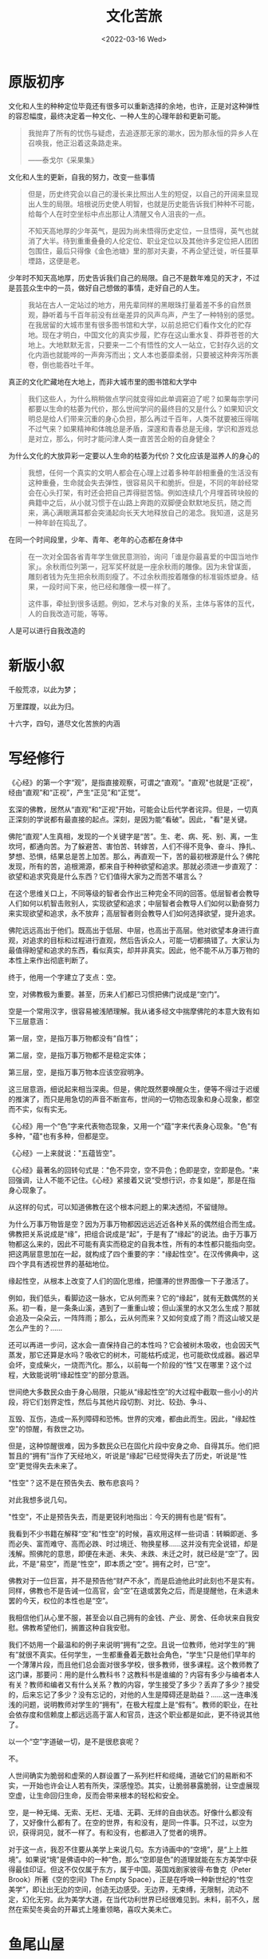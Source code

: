 #+TITLE: 文化苦旅
#+DATE: <2022-03-16 Wed>
#+HUGO_TAGS: 阅读

* 原版初序

文化和人生的种种定位毕竟还有很多可以重新选择的余地，也许，正是对这种弹性的容忍幅度，最终决定着一种文化、一种人生的心理年龄和更新可能。

#+BEGIN_QUOTE
我抛弃了所有的忧伤与疑虑，去追逐那无家的潮水，因为那永恒的异乡人在召唤我，他正沿着这条路走来。

——泰戈尔《采果集》
#+END_QUOTE

文化和人生的更新，自我的努力，改变一些事情

#+BEGIN_QUOTE
但是，历史终究会以自己的漫长来比照出人生的短促，以自己的开阔来显现出人生的局限。培根说历史使人明智，也就是历史能告诉我们种种不可能，给每个人在时空坐标中点出那让人清醒又令人沮丧的一点。

不知天高地厚的少年英气，是因为尚未悟得历史定位，一旦悟得，英气也就消了大半。待到重重叠叠的人伦定位、职业定位以及其他许多定位把人团团包围住，最后只得像《金色池塘》里的那对夫妻，不再企望迁徙，听任蔓草堙路，这便是老。
#+END_QUOTE

少年时不知天高地厚，历史告诉我们自己的局限。自己不是数年难见的天才，不过是芸芸众生中的一员，做好自己想做的事情，走好自己的人生。

#+BEGIN_QUOTE
我站在古人一定站过的地方，用先辈同样的黑眼珠打量着差不多的自然景观，静听着与千百年前没有丝毫差异的风声鸟声，产生了一种特别的感觉。在我居留的大城市里有很多图书馆和大学，以前总把它们看作文化的贮存地。现在才明白，中国文化的真实步履，贮存在这山重水复、莽莽苍苍的大地上。大地默默无言，只要来一二个有悟性的文人一站立，它封存久远的文化内涵也就能哗的一声奔泻而出；文人本也萎靡柔弱，只要被这种奔泻所裹卷，倒也能吞吐千年。
#+END_QUOTE

真正的文化贮藏地在大地上，而非大城市里的图书馆和大学中

#+BEGIN_QUOTE
我们这些人，为什么稍稍做点学问就变得如此单调窘迫了呢？如果每宗学问都要以生命的枯萎为代价，那么世间学问的最终目的又是什么？如果知识文明总是给人们带来沉重的身心负担，那么再过千百年，人类不就要被压得喘不过气来？如果精神和体魄总是矛盾，深邃和青春总是无缘，学识和游戏总是对立，那么，何时才能问津人类一直苦苦企盼的自身健全？
#+END_QUOTE

为什么文化的大放异彩一定要以人生命的枯萎为代价？文化应该是滋养人的身心的

#+BEGIN_QUOTE
我想，任何一个真实的文明人都会在心理上过着多种年龄相重叠的生活没有这种重叠，生命就会失去弹性，很容易风干和脆折。但是，不同的年龄经常会在心头打架，有时还会把自己弄得挺苦恼。例如连续几个月埋首砖块般的典籍中之后，从小就习惯于在山路上奔跑的双脚便会默默地反抗，随之而来，满心满眼满耳都会突涌起向长天大地释放自己的渴念。我知道，这是另一种年龄在捣乱了。
#+END_QUOTE

在同一个时间段里，少年、青年、老年的心态都在身体中

#+BEGIN_QUOTE
在一次对全国各省青年学生做民意测验，询问「谁是你最喜爱的中国当地作家」。余秋雨位列第一，冠军奖杯就是一座余秋雨的雕像。因为未曾谋面，雕刻者钱为先生把余秋雨刻瘦了。不过余秋雨按着雕像的标准锻炼塑身。结果，一段时间下来，他已经和雕像一模一样了。

这件事，牵扯到很多话题。例如，艺术与对象的关系，主体与客体的互代，人的自我改造可能，等等。
#+END_QUOTE

人是可以进行自我改造的

* 新版小叙

千般荒凉，以此为梦；

万里蹀躞，以此为归。

十六字，四句，道尽文化苦旅的内涵

* 写经修行

《心经》的第一个字“观”，是指直接观察，可谓之“直观”。"直观"也就是“正视”，经由“直观”和“正视”，产生“正见”和“正觉”。

玄深的佛教，居然从“直观”和“正视”开始，可能会让后代学者诧异。但是，一切真正深刻的学说都有最直接的起点。深刻，是因为能“看破”。因此，"看"是关键。

佛陀“直观”人生真相，发现的一个关键字是“苦”。生、老、病、死、别、离，一生坎坷，都通向苦。为了躲避苦、害怕苦、转嫁苦，人们不得不竞争、奋斗、挣扎、梦想、恐惧，结果总是苦上加苦。那么，再直观一下，苦的最初根源是什么？佛陀发现，所有的苦，追根溯源，都来自于种种欲望和追求。那就必须进一步直观了：欲望和追求究竟是什么东西？它们值得大家为之而苦不堪言么？

在这个思维关口上，不同等级的智者会作出三种完全不同的回答。低层智者会教导人们如何以机智击败别人，实现欲望和追求；中层智者会教导人们如何以勤奋努力来实现欲望和追求，永不放弃；高层智者则会教导人们如何选择欲望，提升追求。

佛陀远远高出于他们。既高出于低层、中层，也高出于高层。他对欲望本身进行直观，对追求的目标和过程进行直观，然后告诉众人，可能一切都搞错了。大家认为最值得盼望和追求的东西，看似真实，却并非真实。因此，他不能不从万事万物的本性上来作出彻底判断了。

终于，他用一个字建立了支点：空。

空，对佛教极为重要。甚至，历来人们都已习惯把佛门说成是“空门”。

空是一个常用汉字，很容易被浅陋理解。我从诸多经文中揣摩佛陀的本意大致有如下三层意涵：

第一层，空，是指万事万物都没有“自性”；

第二层，空，是指万事万物都不是稳定实体；

第三层，空，是指万事万物本应该空寂明净。

这三层意涵，细说起来相当深奥。但是，佛陀既然要唤醒众生，便等不得过于迟缓的推演了，而只是用急切的声音不断宣布，世间的一切物态现象和身心现象，都空而不实，似有实无。

《心经》用一个“色”字来代表物态现象，又用一个“蕴”字来代表身心现象。"色"有多种，"蕴"也有多种，但都是空。

《心经》一上来就说："五蕴皆空"。

《心经》最著名的回转句式是："色不异空，空不异色；色即是空，空即是色。"来回强调，让人不能不记住。《心经》紧接着又说“受想行识，亦复如是”，那是在指身心现象了。

从这样的句式，可以知道佛教在这个根本问题上的果决透彻，不留缝隙。

为什么万事万物皆是空？因为万事万物都因远远近近各种关系的偶然组合而生成。佛教把关系说成是“缘”，把组合说成是“起”，于是有了“缘起”的说法。由于万事万物都这么来的，因此不可能有真实而稳定的自我本性，所有的本性都只能指向空。把这两层意思加在一起，就构成了四个重要的字："缘起性空"。在汉传佛典中，这四个字具有透视世界的基础地位。

缘起性空，从根本上改变了人们的固化思维，把僵滞的世界图像一下子激活了。

例如，我们低头，看脚边这一脉水，它从何而来？它的“缘起”，就有无数偶然的关系。初一看，是一条条山溪，遇到了一重重山坡；但山溪里的水又怎么生成？那就会追及一朵朵云，一阵阵雨；那么，云从何而来？又如何变成了雨？而这山坡又是怎么产生的？......

还可以再进一步问，这水会一直保持自己的本性吗？它会被树木吸收，也会因天气蒸发，那它还算是水吗？吸收它的树木，可能枯朽成泥，也可能砍伐成器。器迟早会坏，变成柴火，一烧而汽化。那么，以前每一个阶段的“性”又在哪里？这个过程，大致能说明“缘起性空”的部分意涵。

世间绝大多数民众由于身心局限，只能从“缘起性空”的大过程中截取一些小小的片段，将它们划界定性，然后与其他片段切割、对比、较劲、争斗、

互毁、互伤，造成一系列障碍和恐怖。世界的灾难，都由此而生。因此，"缘起性空"的惊醒，有救世之功。

但是，这种惊醒很难，因为多数民众已在固化片段中安身之命、自得其乐。他们把暂且的“拥有”当作了天经地义，听说是“缘起”已经觉得失去了历史，听说是“性空”更觉得失去未来了。

"性空"？这不是在预告失去、散布悲哀吗？

对此我想多说几句。

"性空"，不止是预告失去，而是更锐利地指出：今天的拥有也是“假有”。

我看到不少书籍在解释“空”和“性空”的时候，喜欢用这样一些词语：转瞬即逝、多而必失、富而难守、高而必跌、时过境迁、物换星移......这并没有完全说错，却是浅解。照佛陀的意思，即便在未逝、未失、未跌、未迁之时，就已经是“空”了。因此，不是“易空”，而是“性空”，即本质之“空”。拥有之时，已“空”。

佛教对于一位巨富，并不是预告他“财产不永”，而是启迪他此时此刻也不是实有。同样，佛教也不是告诫一位高官，会“空”在退或罢免之后，而是提醒他，在未退未罢的今天，权位的本性也是“空”。

我相信他们从心里不服，甚至会以自己拥有的金钱、产业、房舍、任命状来自我安慰。佛教希望他们，搁置这种自我安慰。

我们不妨用一个最温和的例子来说明“拥有”之空。且说一位教师，他对学生的“拥有”就很不真实。任何学生，一生都重叠着无数社会角色，"学生"只是他们早年的一个薄薄片段，而且他们总会面对很多学校，很多教师，很多课程。这个教师教了这门课，那要问：用的是什么教科书？这教科书是谁编的？内容有多少与编者本人有关？教师和编者又有什么关系？教的内容，学生接受了多少？丢弃了多少？接受的，后来忘记了多少？没有忘记的，对他的人生是障碍还是助益？......这一连串浅浅的问题，说明教师对学生的“拥有”，在极大程度上是“假有”。教师的职业，在社会依存度和信赖度上都远远高于富人和官员，连这个职业都是如此，更不待说其他了。

以一个“空”字道破一切，是不是很悲哀呢？

不。

人世间确实为脆弱和虚荣的人群设置了一系列栏杆和缆绳，道破它们的易断和不实，一开始也许会让人若有所失，深感惶恐。其实，让脆弱暴露脆弱，让空虚展现空虚，让生命回归生命，反而会带来根本的轻松和安全。

空，是一种无绳、无索、无栏、无墙、无羁、无绊的自由状态。好像什么都没有了，又好像什么都有了。在空的世界，有和没有，是同一件事。只不过，以空为识，获得洞见，就不一样了。有和没有，也都进入了觉者的境界。

对于这一点，我忍不住要从美学上来说几句。东方诗画中的“空境”，是“上上胜境”。如果说“境”是佛语中的一种“色，那么“空即是色”的道理就能在东方美学中获得最佳印证。但这不仅仅属于东方，属于中国。英国戏剧家彼得·布鲁克（Peter Brook）所著《空的空间》The Empty Space），正是在呼唤一种新世纪的“性空美学”，即让出无边的空间，创造无边感受。无边界，无束缚，无限制，流动不定，幻化无穷。此为美学大道，在当代功利世界已经很难见到。未料，前不久，居然在索契冬奥会的开幕式上隆重领略，喜叹大美未亡。

* 鱼尾山屋

现在的我们已经不可能抹去或改写人类以前的文明史，但有权利总结教训。重要的教训是：人类不可以对同类太嚣张，更不可以对自然太嚣张。

这种嚣张也包括文明的创造在内，如果这种创造没有与自然保持和谐。

文明的非自然化有多种表现。繁衍过度、消费过度、排放过度、竞争过度、占据空间过度、繁文缛节过度、知识炫示过度、雕虫小计过度、心理曲折过度、口舌是非过度、文字垃圾过度、无效建构过度……显而易见，这一切已经构成灾难。对这一切灾难的总结性反抗，就是回归自然。

中华文明能成为唯一没有中断和湮灭的古文明的原因：

- 一是赖仗于地理环境的阻隔，避开了古文明之间的互征互毁；
- 二是赖仗于文明的体量，避免了小体量文明的互相吞食，也避免了自身枯窘；
- 三是赖仗于统一又普及的文字系统，避免了解读的分割、封闭和中断；
- 四是赖仗于实用理性和中庸之道，避免了宗教极端主义；
- 五是赖仗于科举制度，既避免了社会失序，又避免了文化失记。

这五点使得中华文明源远流长。

* 山庄背影

在我们中国，许多情绪化的社会评判规范，虽然堂而皇之地传之久远，却包含着极大的不公正。我们缺少人类普遍意义上的价值启蒙，因此这些情绪化的社会评判规范大多是从封建正统观念引申出来的，带有很大的盲目性。

这种情况直到今天还在持续。

* 沙原隐泉（鸣沙山，月牙泉）

茫茫沙漠，滔滔流水，于世无奇。唯有大漠中如此一湾，风沙中如此一静，荒凉中如此一景，高坡后如此一跌，才深得天地之韵律，造化之机巧，让人神醉情驰。

以此推演，人生、世界、历史，莫不如此。给浮嚣以宁静，给躁急以清冽，给高蹈以平实，给粗犷以明丽。唯其这样，人生才见灵动，世界才显精致，历史才有风韵。

* 莫高窟

只是，它们记录了我们历代祖先的信仰和悲欢，我们一有机会总要赶过去探望它们，隔着外国博物馆厚厚的玻璃，长久凝视，百般叮咛。

20 世纪 20 年代，白俄士兵用黑烟和油污覆盖了大批壁画和雕塑，用黑漆在壁画上乱涂乱画；后来的美国学者虽然痛斥白俄士兵的行为，但他们的行为却更加恶劣：他们用化学溶剂把壁画粘到纱布上，剥下墙壁并带回美国。为首的两个人分别是哈佛大学的兰登·华尔纳、宾夕法尼亚博物馆的霍勒斯·杰恩。

* 道士塔

王圆箓因为自身文化的不足，刷去精美的古代壁画，打毁塑像

* 都江堰

拜水都江堰，问道青城山

* 我的山河

山河间的实际步履，使一切伟业变成了寻常风景，因此也使我们变得轻松，人类本应把一切都放下，放下在山河之间。因此我们也就找到了终点，价值的终点和生命的终点。

只有走在路上，才能摆脱局限，摆脱执着，让所有的选择、探寻、猜测、想象都生气勃勃。

长城内外的冲突和交融正是中国文化的核心主题。

中华文化的三条最大的天地之线（按重要性排序）：黄河，长江，长城（四百毫米降雨量的分界线）

对最后一个的解释：>400mm，适合种植农作物；<400mm，多草原、沙漠，适合游牧。而且，400mm 降雨分界线与长城多方重叠，证明了长城的功用：区分两种文明，让农耕文明不受游牧文明的侵犯。这是天地之力借秦始皇之手画下的一条界线。

作者认为生态原因是历史的第一手指，它推动着历史的前进。孟子的「天时不如地利，地利不如人和」。到作者这里便成了「人和不如地利，地利不如天和」。人终究无法和天地自然抗争，只能顺应自然的脚步前进。

在读了很多很多书，经历了很多很多灾难之后，我终于蓦然醒悟，发现一切文化的终极机制，人间是非的最后衡定，还是要看山河大地。说准确一点，要看山河大地所能给予的生存许诺。p42

大山大河让我们生存，大山大河让我们痛改前非（文革），大山大河让我们认识到人生为人的意义

* 信客

一头是没有了家的男人，一头是没有了男人的家。两头都踮着脚，怎么也看不到对方，我是帮他们跑跑腿。p23
